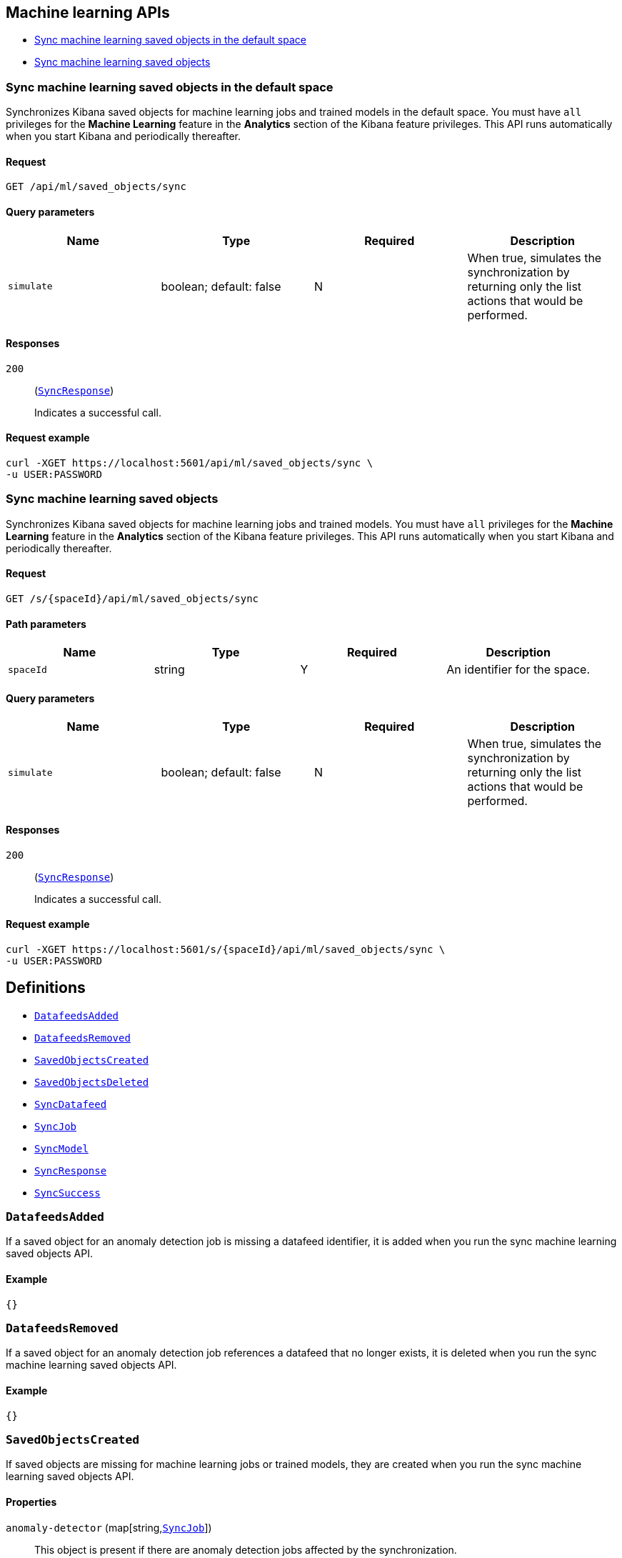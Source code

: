 [[Machine_learning_APIs]]
== Machine learning APIs

* <<ml-sync-default>>
* <<ml-sync>>

[[ml-sync-default]]
=== Sync machine learning saved objects in the default space

Synchronizes Kibana saved objects for machine learning jobs and trained models in the default space. You must have `all` privileges for the *Machine Learning* feature in the *Analytics* section of the Kibana feature privileges. This API runs automatically when you start Kibana and periodically thereafter.


==== Request

`GET /api/ml/saved_objects/sync`

==== Query parameters

[options="header"]
|==========
|Name |Type |Required |Description
|`simulate` |+boolean+; default: ++false++ |N |When true, simulates the synchronization by returning only the list actions that would be performed.

|==========
==== Responses

`200`::
+
--
(<<SyncResponse,`SyncResponse`>>)

Indicates a successful call.

--

==== Request example

[source,json]
--------
curl -XGET https://localhost:5601/api/ml/saved_objects/sync \
-u USER:PASSWORD
--------
[[ml-sync]]
=== Sync machine learning saved objects

Synchronizes Kibana saved objects for machine learning jobs and trained models. You must have `all` privileges for the *Machine Learning* feature in the *Analytics* section of the Kibana feature privileges. This API runs automatically when you start Kibana and periodically thereafter.


==== Request

`GET /s/{spaceId}/api/ml/saved_objects/sync`

==== Path parameters

[options="header"]
|==========
|Name |Type |Required |Description
|`spaceId` |+string+ |Y |An identifier for the space.

|==========
==== Query parameters

[options="header"]
|==========
|Name |Type |Required |Description
|`simulate` |+boolean+; default: ++false++ |N |When true, simulates the synchronization by returning only the list actions that would be performed.

|==========
==== Responses

`200`::
+
--
(<<SyncResponse,`SyncResponse`>>)

Indicates a successful call.

--

==== Request example

[source,json]
--------
curl -XGET https://localhost:5601/s/{spaceId}/api/ml/saved_objects/sync \
-u USER:PASSWORD
--------
[[definitions]]
== Definitions

* <<DatafeedsAdded>>
* <<DatafeedsRemoved>>
* <<SavedObjectsCreated>>
* <<SavedObjectsDeleted>>
* <<SyncDatafeed>>
* <<SyncJob>>
* <<SyncModel>>
* <<SyncResponse>>
* <<SyncSuccess>>

[[DatafeedsAdded]]
=== `DatafeedsAdded`

If a saved object for an anomaly detection job is missing a datafeed identifier, it is added when you run the sync machine learning saved objects API.


==== Example

[source,json]
--------
{}

--------

[[DatafeedsRemoved]]
=== `DatafeedsRemoved`

If a saved object for an anomaly detection job references a datafeed that no longer exists, it is deleted when you run the sync machine learning saved objects API.


==== Example

[source,json]
--------
{}

--------

[[SavedObjectsCreated]]
=== `SavedObjectsCreated`

If saved objects are missing for machine learning jobs or trained models, they are created when you run the sync machine learning saved objects API.


==== Properties

`anomaly-detector` (++map[string,++<<SyncJob,`SyncJob`>>++]++)::
This object is present if there are anomaly detection jobs affected by the synchronization.


`data-frame-analytics` (++map[string,++<<SyncJob,`SyncJob`>>++]++)::
This object is present if there are data frame analytics jobs affected by the synchronization.


`trained-model` (++map[string,++<<SyncModel,`SyncModel`>>++]++)::
This object is present if there are trained models affected by the synchronization.


==== Example

[source,json]
--------
{
   "anomaly-detector" : {
      "some_property" : {
         "success" : {}
      }
   },
   "data-frame-analytics" : {
      "some_property" : {
         "success" : {}
      }
   },
   "trained-model" : {
      "some_property" : {
         "success" : {}
      }
   }
}

--------

[[SavedObjectsDeleted]]
=== `SavedObjectsDeleted`

If saved objects exist for machine learning jobs or trained models that no longer exist, they are deleted when you run the sync machine learning saved objects API.


==== Properties

`anomaly-detector` (++map[string,++<<SyncJob,`SyncJob`>>++]++)::
This object is present if there are anomaly detection jobs affected by the synchronization.


`data-frame-analytics` (++map[string,++<<SyncJob,`SyncJob`>>++]++)::
This object is present if there are data frame analytics jobs affected by the synchronization.


`trained-model` (++map[string,++<<SyncModel,`SyncModel`>>++]++)::
This object is present if there are trained models affected by the synchronization.


==== Example

[source,json]
--------
{
   "anomaly-detector" : {
      "some_property" : {
         "success" : {}
      }
   },
   "data-frame-analytics" : {
      "some_property" : {
         "success" : {}
      }
   },
   "trained-model" : {
      "some_property" : {
         "success" : {}
      }
   }
}

--------

[[SyncDatafeed]]
=== `SyncDatafeed`

The sync machine learning saved objects API response contains this object when there are datafeeds affected by the synchronization. There is an object for each relevant datafeed, which contains the synchronization status.


==== Properties

`success` (<<SyncSuccess,`SyncSuccess`>>)::
The success or failure of the synchronization.


==== Example

[source,json]
--------
{
   "success" : {}
}

--------

[[SyncJob]]
=== `SyncJob`

The sync machine learning saved objects API response contains this object when there are machine learning jobs affected by the synchronization. There is an object for each relevant job, which contains the synchronization status.


==== Properties

`success` (<<SyncSuccess,`SyncSuccess`>>)::
The success or failure of the synchronization.


==== Example

[source,json]
--------
{
   "success" : {}
}

--------

[[SyncModel]]
=== `SyncModel`

The sync machine learning saved objects API response contains this object when there are trained models affected by the synchronization. There is an object for each relevant trained model, which contains the synchronization status.


==== Properties

`success` (<<SyncSuccess,`SyncSuccess`>>)::
The success or failure of the synchronization.


==== Example

[source,json]
--------
{
   "success" : {}
}

--------

[[SyncResponse]]
=== `SyncResponse`

A list of machine learning saved objects that required synchronization.


==== Properties

`datafeedsAdded` (<<DatafeedsAdded,`DatafeedsAdded`>>)::
If a saved object for an anomaly detection job is missing a datafeed identifier, it is added when you run the sync machine learning saved objects API.


`datafeedsRemoved` (<<DatafeedsRemoved,`DatafeedsRemoved`>>)::
If a saved object for an anomaly detection job references a datafeed that no longer exists, it is deleted when you run the sync machine learning saved objects API.


`savedObjectsCreated` (<<SavedObjectsCreated,`SavedObjectsCreated`>>)::
If saved objects are missing for machine learning jobs or trained models, they are created when you run the sync machine learning saved objects API.


`savedObjectsDeleted` (<<SavedObjectsDeleted,`SavedObjectsDeleted`>>)::
If saved objects exist for machine learning jobs or trained models that no longer exist, they are deleted when you run the sync machine learning saved objects API.


==== Example

[source,json]
--------
{
   "datafeedsAdded" : {},
   "datafeedsRemoved" : {},
   "savedObjectsCreated" : {
      "anomaly-detector" : {
         "some_property" : {
            "success" : {}
         }
      },
      "data-frame-analytics" : {
         "some_property" : {
            "success" : {}
         }
      },
      "trained-model" : {
         "some_property" : {
            "success" : {}
         }
      }
   },
   "savedObjectsDeleted" : {
      "anomaly-detector" : {
         "some_property" : {
            "success" : {}
         }
      },
      "data-frame-analytics" : {
         "some_property" : {
            "success" : {}
         }
      },
      "trained-model" : {
         "some_property" : {
            "success" : {}
         }
      }
   }
}

--------

[[SyncSuccess]]
=== `SyncSuccess`

The success or failure of the synchronization.


==== Example

[source,json]
--------
{}

--------
